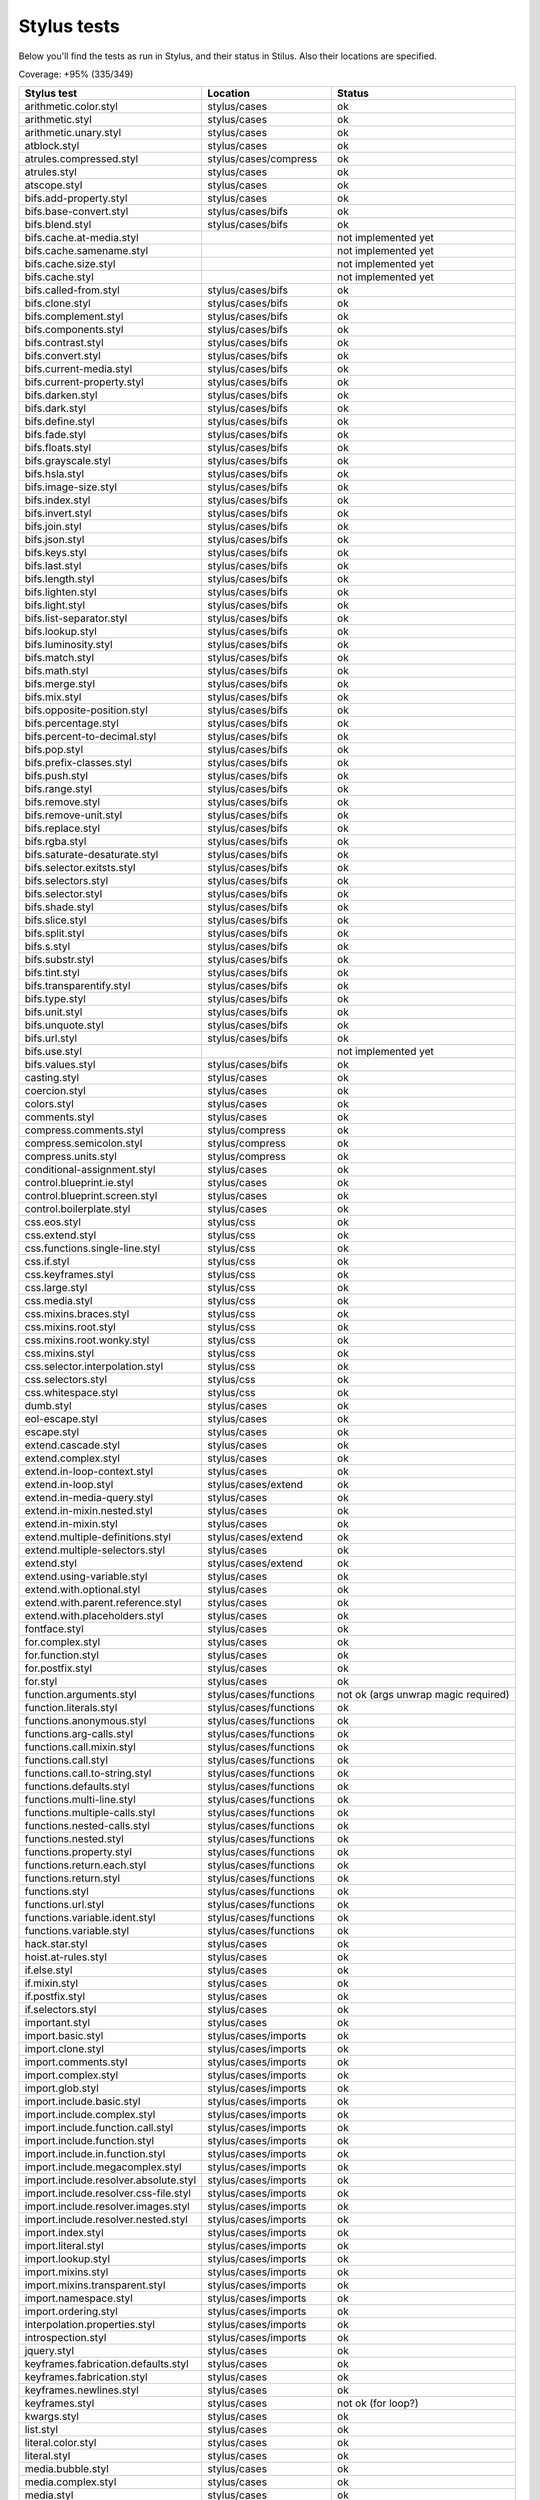 
Stylus tests
============

Below you'll find the tests as run in Stylus, and their status in Stilus.
Also their locations are specified.

Coverage: +95% (335/349)

============================================= ============================== =====================
Stylus test                                   Location                       Status
============================================= ============================== =====================
arithmetic.color.styl                         stylus/cases                   ok
arithmetic.styl                               stylus/cases                   ok
arithmetic.unary.styl                         stylus/cases                   ok
atblock.styl                                  stylus/cases                   ok
atrules.compressed.styl                       stylus/cases/compress          ok
atrules.styl                                  stylus/cases                   ok
atscope.styl                                  stylus/cases                   ok
bifs.add-property.styl                        stylus/cases                   ok
bifs.base-convert.styl                        stylus/cases/bifs              ok
bifs.blend.styl                               stylus/cases/bifs              ok
bifs.cache.at-media.styl                                                     not implemented yet
bifs.cache.samename.styl                                                     not implemented yet
bifs.cache.size.styl                                                         not implemented yet
bifs.cache.styl                                                              not implemented yet
bifs.called-from.styl                         stylus/cases/bifs              ok
bifs.clone.styl                               stylus/cases/bifs              ok
bifs.complement.styl                          stylus/cases/bifs              ok
bifs.components.styl                          stylus/cases/bifs              ok
bifs.contrast.styl                            stylus/cases/bifs              ok
bifs.convert.styl                             stylus/cases/bifs              ok
bifs.current-media.styl                       stylus/cases/bifs              ok
bifs.current-property.styl                    stylus/cases/bifs              ok
bifs.darken.styl                              stylus/cases/bifs              ok
bifs.dark.styl                                stylus/cases/bifs              ok
bifs.define.styl                              stylus/cases/bifs              ok
bifs.fade.styl                                stylus/cases/bifs              ok
bifs.floats.styl                              stylus/cases/bifs              ok
bifs.grayscale.styl                           stylus/cases/bifs              ok
bifs.hsla.styl                                stylus/cases/bifs              ok
bifs.image-size.styl                          stylus/cases/bifs              ok
bifs.index.styl                               stylus/cases/bifs              ok
bifs.invert.styl                              stylus/cases/bifs              ok
bifs.join.styl                                stylus/cases/bifs              ok
bifs.json.styl                                stylus/cases/bifs              ok
bifs.keys.styl                                stylus/cases/bifs              ok
bifs.last.styl                                stylus/cases/bifs              ok
bifs.length.styl                              stylus/cases/bifs              ok
bifs.lighten.styl                             stylus/cases/bifs              ok
bifs.light.styl                               stylus/cases/bifs              ok
bifs.list-separator.styl                      stylus/cases/bifs              ok
bifs.lookup.styl                              stylus/cases/bifs              ok
bifs.luminosity.styl                          stylus/cases/bifs              ok
bifs.match.styl                               stylus/cases/bifs              ok
bifs.math.styl                                stylus/cases/bifs              ok
bifs.merge.styl                               stylus/cases/bifs              ok
bifs.mix.styl                                 stylus/cases/bifs              ok
bifs.opposite-position.styl                   stylus/cases/bifs              ok
bifs.percentage.styl                          stylus/cases/bifs              ok
bifs.percent-to-decimal.styl                  stylus/cases/bifs              ok
bifs.pop.styl                                 stylus/cases/bifs              ok
bifs.prefix-classes.styl                      stylus/cases/bifs              ok
bifs.push.styl                                stylus/cases/bifs              ok
bifs.range.styl                               stylus/cases/bifs              ok
bifs.remove.styl                              stylus/cases/bifs              ok
bifs.remove-unit.styl                         stylus/cases/bifs              ok
bifs.replace.styl                             stylus/cases/bifs              ok
bifs.rgba.styl                                stylus/cases/bifs              ok
bifs.saturate-desaturate.styl                 stylus/cases/bifs              ok
bifs.selector.exitsts.styl                    stylus/cases/bifs              ok
bifs.selectors.styl                           stylus/cases/bifs              ok
bifs.selector.styl                            stylus/cases/bifs              ok
bifs.shade.styl                               stylus/cases/bifs              ok
bifs.slice.styl                               stylus/cases/bifs              ok
bifs.split.styl                               stylus/cases/bifs              ok
bifs.s.styl                                   stylus/cases/bifs              ok
bifs.substr.styl                              stylus/cases/bifs              ok
bifs.tint.styl                                stylus/cases/bifs              ok
bifs.transparentify.styl                      stylus/cases/bifs              ok
bifs.type.styl                                stylus/cases/bifs              ok
bifs.unit.styl                                stylus/cases/bifs              ok
bifs.unquote.styl                             stylus/cases/bifs              ok
bifs.url.styl                                 stylus/cases/bifs              ok
bifs.use.styl                                                                not implemented yet
bifs.values.styl                              stylus/cases/bifs              ok
casting.styl                                  stylus/cases                   ok
coercion.styl                                 stylus/cases                   ok
colors.styl                                   stylus/cases                   ok
comments.styl                                 stylus/cases                   ok
compress.comments.styl                        stylus/compress                ok
compress.semicolon.styl                       stylus/compress                ok
compress.units.styl                           stylus/compress                ok
conditional-assignment.styl                   stylus/cases                   ok
control.blueprint.ie.styl                     stylus/cases                   ok
control.blueprint.screen.styl                 stylus/cases                   ok
control.boilerplate.styl                      stylus/cases                   ok
css.eos.styl                                  stylus/css                     ok
css.extend.styl                               stylus/css                     ok
css.functions.single-line.styl                stylus/css                     ok
css.if.styl                                   stylus/css                     ok
css.keyframes.styl                            stylus/css                     ok
css.large.styl                                stylus/css                     ok
css.media.styl                                stylus/css                     ok
css.mixins.braces.styl                        stylus/css                     ok
css.mixins.root.styl                          stylus/css                     ok
css.mixins.root.wonky.styl                    stylus/css                     ok
css.mixins.styl                               stylus/css                     ok
css.selector.interpolation.styl               stylus/css                     ok
css.selectors.styl                            stylus/css                     ok
css.whitespace.styl                           stylus/css                     ok
dumb.styl                                     stylus/cases                   ok
eol-escape.styl                               stylus/cases                   ok
escape.styl                                   stylus/cases                   ok
extend.cascade.styl                           stylus/cases                   ok
extend.complex.styl                           stylus/cases                   ok
extend.in-loop-context.styl                   stylus/cases                   ok
extend.in-loop.styl                           stylus/cases/extend            ok
extend.in-media-query.styl                    stylus/cases                   ok
extend.in-mixin.nested.styl                   stylus/cases                   ok
extend.in-mixin.styl                          stylus/cases                   ok
extend.multiple-definitions.styl              stylus/cases/extend            ok
extend.multiple-selectors.styl                stylus/cases                   ok
extend.styl                                   stylus/cases/extend            ok
extend.using-variable.styl                    stylus/cases                   ok
extend.with.optional.styl                     stylus/cases                   ok
extend.with.parent.reference.styl             stylus/cases                   ok
extend.with.placeholders.styl                 stylus/cases                   ok
fontface.styl                                 stylus/cases                   ok
for.complex.styl                              stylus/cases                   ok
for.function.styl                             stylus/cases                   ok
for.postfix.styl                              stylus/cases                   ok
for.styl                                      stylus/cases                   ok
function.arguments.styl                       stylus/cases/functions         not ok (args unwrap magic required)
function.literals.styl                        stylus/cases/functions         ok
functions.anonymous.styl                      stylus/cases/functions         ok
functions.arg-calls.styl                      stylus/cases/functions         ok
functions.call.mixin.styl                     stylus/cases/functions         ok
functions.call.styl                           stylus/cases/functions         ok
functions.call.to-string.styl                 stylus/cases/functions         ok
functions.defaults.styl                       stylus/cases/functions         ok
functions.multi-line.styl                     stylus/cases/functions         ok
functions.multiple-calls.styl                 stylus/cases/functions         ok
functions.nested-calls.styl                   stylus/cases/functions         ok
functions.nested.styl                         stylus/cases/functions         ok
functions.property.styl                       stylus/cases/functions         ok
functions.return.each.styl                    stylus/cases/functions         ok
functions.return.styl                         stylus/cases/functions         ok
functions.styl                                stylus/cases/functions         ok
functions.url.styl                            stylus/cases/functions         ok
functions.variable.ident.styl                 stylus/cases/functions         ok
functions.variable.styl                       stylus/cases/functions         ok
hack.star.styl                                stylus/cases                   ok
hoist.at-rules.styl                           stylus/cases                   ok
if.else.styl                                  stylus/cases                   ok
if.mixin.styl                                 stylus/cases                   ok
if.postfix.styl                               stylus/cases                   ok
if.selectors.styl                             stylus/cases                   ok
important.styl                                stylus/cases                   ok
import.basic.styl                             stylus/cases/imports           ok
import.clone.styl                             stylus/cases/imports           ok
import.comments.styl                          stylus/cases/imports           ok
import.complex.styl                           stylus/cases/imports           ok
import.glob.styl                              stylus/cases/imports           ok
import.include.basic.styl                     stylus/cases/imports           ok
import.include.complex.styl                   stylus/cases/imports           ok
import.include.function.call.styl             stylus/cases/imports           ok
import.include.function.styl                  stylus/cases/imports           ok
import.include.in.function.styl               stylus/cases/imports           ok
import.include.megacomplex.styl               stylus/cases/imports           ok
import.include.resolver.absolute.styl         stylus/cases/imports           ok
import.include.resolver.css-file.styl         stylus/cases/imports           ok
import.include.resolver.images.styl           stylus/cases/imports           ok
import.include.resolver.nested.styl           stylus/cases/imports           ok
import.index.styl                             stylus/cases/imports           ok
import.literal.styl                           stylus/cases/imports           ok
import.lookup.styl                            stylus/cases/imports           ok
import.mixins.styl                            stylus/cases/imports           ok
import.mixins.transparent.styl                stylus/cases/imports           ok
import.namespace.styl                         stylus/cases/imports           ok
import.ordering.styl                          stylus/cases/imports           ok
interpolation.properties.styl                 stylus/cases/imports           ok
introspection.styl                            stylus/cases/imports           ok
jquery.styl                                   stylus/cases                   ok
keyframes.fabrication.defaults.styl           stylus/cases                   ok
keyframes.fabrication.styl                    stylus/cases                   ok
keyframes.newlines.styl                       stylus/cases                   ok
keyframes.styl                                stylus/cases                   not ok (for loop?)
kwargs.styl                                   stylus/cases                   ok
list.styl                                     stylus/cases                   ok
literal.color.styl                            stylus/cases                   ok
literal.styl                                  stylus/cases                   ok
media.bubble.styl                             stylus/cases                   ok
media.complex.styl                            stylus/cases                   ok
media.styl                                    stylus/cases                   ok
mixin.conditional.styl                        stylus/cases/mixin             not ok (return)
mixin.order.conditional.styl                  stylus/cases/mixin             ok
mixin.order.nested.styl                       stylus/cases/mixin             ok
mixin.order.styl                              stylus/cases/mixin             ok
mixin.pass-keyword-args.styl                  stylus/cases/mixin             ok
mixins.complex.fix-to.styl                    stylus/cases/mixin             ok
mixins.complex.styl                           stylus/cases/mixin             ok
mixins.conditional.styl                       stylus/cases/mixin             ok
mixins.nested.selectors.styl                  stylus/cases/mixin             ok
mixins.nested.styl                            stylus/cases/mixin             ok
mixins.order.2.styl                           stylus/cases/mixin             ok
mixins.reset.styl                             stylus/cases/mixin             ok
mixins.return.styl                            stylus/cases/mixin             not ok (return)
mixins.root.styl                              stylus/cases/mixin             ok
moz-document-import.styl                      stylus/cases                   ok
moz-document.styl                             stylus/cases                   ok
multiline.styl                                stylus/cases                   ok
object.complex.styl                           stylus/cases                   ok
object.mixin.styl                             stylus/cases                   ok
object-prototype-props.styl                   stylus/cases                   ok
object.styl                                   stylus/cases                   ok
operator.range.styl                           stylus/cases/operators         ok
operators.assignment.function.styl            stylus/cases/operators         ok
operators.assignment.mixin.styl               stylus/cases/operators         ok
operators.assignment.root.styl                stylus/cases/operators         ok
operators.complex.styl                        stylus/cases/operators         ok
operators.equality.styl                       stylus/cases/operators         ok
operators.in.styl                             stylus/cases/operators         ok
operators.mixins.styl                         stylus/cases/operators         ok
operators.precedence.styl                     stylus/cases/operators         ok
operators.styl                                stylus/cases/operators         ok
operators.subscript.assign.styl               stylus/cases/operators         ok
operators.subscript.range.styl                stylus/cases/operators         ok
operators.subscript.styl                      stylus/cases/operators         ok
operators.unary.styl                          stylus/cases/operators         ok
page.styl                                     stylus/cases                   ok
parent.complex.styl                           stylus/cases                   ok
parent.styl                                   stylus/cases                   ok
parse.styl                                    stylus/cases                   ok
prefix.css.selector.interpolation.styl        stylus/cases/prefix            ok
prefix.extend.complex.styl                    stylus/cases/prefix            ok
prefix.extend.styl                            stylus/cases/prefix            ok
prefix.extend.with.placeholders.styl          stylus/cases/prefix            ok
prefix.grid.styl                              stylus/cases/prefix            ok
properties.colons.styl                        stylus/cases/properties        ok
properties.one-line.styl                      stylus/cases/properties        ok
properties.styl                               stylus/cases/properties        ok
property-access.bubble.styl                   stylus/cases/properties        ok
property-access.siblings.styl                 stylus/cases/properties        ok
property-access.styl                          stylus/cases/properties        ok
queries.styl                                  stylus/cases                   ok
regression.107.lookup-failure.styl            stylus/cases/regressions       ok
regression.1112.styl                          stylus/cases/regressions       ok
regression.1171.styl                          stylus/cases/regressions       ok
regression.1173.styl                          stylus/cases/regressions       ok
regression.1182.styl                          stylus/cases/regressions       ok
regression.1205.styl                          stylus/cases/regressions       ok
regression.1206.styl                          stylus/cases/regressions       ok
regression.1214.styl                          stylus/cases/regressions       ok
regression.1277.styl                          stylus/cases/regressions       not ok (@media extras)
regression.127.styl                           stylus/cases/regressions       ok
regression.130.styl                           stylus/cases/regressions       ok
regression.131.styl                           stylus/cases/regressions       ok
regression.137.styl                           stylus/cases/regressions       ok
regression.139.styl                           stylus/cases/regressions       ok
regression.142.styl                           stylus/cases/regressions       ok
regression.146.styl                           stylus/cases/regressions       ok
regression.153.styl                           stylus/cases/regressions       ok
regression.154.styl                           stylus/cases/regressions       ok
regression.156.styl                           stylus/cases/regressions       ok
regression.1571.styl                          stylus/cases/regressions       ok
regression.1572.styl                          stylus/cases/regressions       not ok /{selector}
regression.1584.styl                          stylus/cases/regressions       ok
regression.1623.styl                          stylus/cases/regressions       not ok
regression.1727.styl                          stylus/cases/regressions       ok
regression.1741.styl                          stylus/cases/regressions       ok
regression.1882.styl                          stylus/cases/regressions       not ok
regression.1995.styl                          stylus/cases/regressions       ok
regression.1997.styl                          stylus/cases/regressions       ok
regression.1998.styl                          stylus/cases/regressions       ok
regression.212.styl                           stylus/cases/regressions       ok
regression.216.styl                           stylus/cases/regressions       ok
regression.220.styl                           stylus/cases/regressions       ok
regression.229.styl                           stylus/cases/regressions       ok
regression.233.styl                           stylus/cases/regressions       ok
regression.235.styl                           stylus/cases/regressions       ok
regression.243.styl                           stylus/cases/regressions       ok
regression.244.styl                           stylus/cases/regressions       ok
regression.247.styl                           stylus/cases/regressions       ok
regression.248.compressed.styl                stylus/cases/regressions       ok
regression.252.styl                           stylus/cases/regressions       ok
regression.260.styl                           stylus/cases/regressions       ok
regression.267.styl                           stylus/cases/regressions       ok
regression.270.styl                           stylus/cases/regressions       ok
regression.272.styl                           stylus/cases/regressions       ok
regression.274.styl                           stylus/cases/regressions       ok
regression.292.styl                           stylus/cases/regressions       ok
regression.360.styl                           stylus/cases/regressions       ok
regression.368.styl                           stylus/cases/regressions       ok
regression.379.styl                           stylus/cases/regressions       ok
regression.380.styl                           stylus/cases/regressions       ok
regression.388.styl                           stylus/cases/regressions       ok
regression.415.styl                           stylus/cases/regressions       ok
regression.420.styl                           stylus/cases/regressions       ok
regression.432.styl                           stylus/cases/regressions       ok
regression.440.styl                           stylus/cases/regressions       ok
regression.449.styl                           stylus/cases/regressions       ok
regression.458.styl                           stylus/cases/regressions       ok
regression.460.styl                           stylus/cases/regressions       ok
regression.469.styl                           stylus/cases/regressions       ok
regression.472.styl                           stylus/cases/regressions       ok
regression.475.styl                           stylus/cases/regressions       ok
regression.480.styl                           stylus/cases/regressions       ok
regression.484.styl                           stylus/cases/regressions       ok
regression.498.styl                           stylus/cases/regressions       ok
regression.499.styl                           stylus/cases/regressions       ok
regression.503.styl                           stylus/cases/regressions       ok
regression.504.styl                           stylus/cases/regressions       ok
regression.524.styl                           stylus/cases/regressions       ok
regression.535.styl                           stylus/cases/regressions       ok
regression.536.styl                           stylus/cases/regressions       ok
regression.566.styl                           stylus/cases/regressions       ok
regression.619.styl                           stylus/cases/regressions       ok
regression.747.styl                           stylus/cases/regressions       ok
regression.748.styl                           stylus/cases/regressions       ok
regression.790-2.styl                         stylus/cases/regressions       ok
regression.790.styl                           stylus/cases/regressions       not ok (colon end of comment)
regression.808.styl                           stylus/cases/regressions       ok
regression.810.styl                           stylus/cases/regressions       ok
regression.814.styl                           stylus/cases/regressions       ok
regression.819.styl                           stylus/cases/regressions       ok
regression.834.styl                           stylus/cases/regressions       ok
regression.839.styl                           stylus/cases/regressions       ok
regression.865.styl                           stylus/cases/regressions       ok
regression.911.styl                           stylus/cases/regressions       ok
require.basic.styl                            stylus/cases                   ok
require.complex.styl                          stylus/cases                   ok
require.glob.styl                             stylus/cases                   ok
require.include.styl                          stylus/cases                   ok
require.index.styl                            stylus/cases                   ok
require.literal.styl                          stylus/cases                   ok
reset.styl                                    stylus/cases                   ok
rule.charset.styl                             stylus/cases                   ok
rulset.newline.styl                           stylus/cases                   ok
rulset.styl                                   stylus/cases                   ok
scope.complex.styl                            stylus/cases                   ok
scope.nested.styl                             stylus/cases                   ok
scope.styl                                    stylus/cases                   ok
selector.interpolation.styl                   stylus/cases/selectors         ok
selector.reference.styl                       stylus/cases/selectors         ok
selectors.complex.styl                        stylus/cases/selectors         ok
selectors.nested.comma.styl                   stylus/cases/selectors         ok
selectors.nested.styl                         stylus/cases/selectors         ok
selectors.pseudo.elements.styl                stylus/cases/selectors         ok
selectors.pseudo.styl                         stylus/cases/selectors         ok
selectors.styl                                stylus/cases                   ok
self-assignment.styl                          stylus/cases                   ok
supports.styl                                 stylus/cases                   ok
unicode-range.styl                            stylus/cases                   ok
units.styl                                    stylus/cases                   ok
utf8.bom.styl                                 stylus/cases                   ok
vargs.call.styl                               stylus/cases                   ok
vargs.styl                                    stylus/cases                   ok
variables.styl                                stylus/cases                   ok
variable.styl                                 stylus/cases                   ok
whitespace.oes.styl                           stylus/cases                   ok
============================================= ============================== =====================
